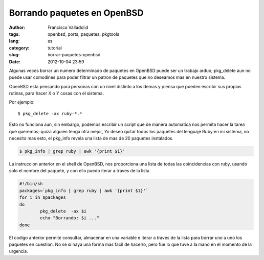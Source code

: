 Borrando paquetes en OpenBSD
############################
:author: Francisco Valladolid
:tags: openbsd, ports, paquetes, pkgtools 
:lang: es
:category: tutorial
:slug: borrar-paquetes-openbsd
:date: 2012-10-04 23:59

Algunas veces borrar un numero determinado de paquetes en OpenBSD puede
ser un trabajo arduo; pkg\_delete aun no puede usar comodines para poder
filtrar un patron de paquetes que no deseamos mas en nuestro sistema.

OpenBSD esta pensando para personas con un nivel distinto a
los demas y piensa que pueden escribir sus propias rutinas, para hacer
X o Y cosas con el sistema. 

Por ejemplo:

:: 

	$ pkg_delete -ax ruby-*.* 

Esto no funciona aun, sin embargo, podemos escribir un script que de manera
automatica nos permita hacer la tarea que queremos; quiza
alguien tenga otra mejor, Yo deseo quitar todos los paquetes del
lenguaje Ruby en mi sistema, no necesito mas esto, el pkg\_info revela
una lista de mas de 20 paquetes instalados.

.. code-block:: sh

     $ pkg_info | grep ruby | awk '{print $1}'

La instruccion anterior en el shell de OpenBSD, nos proporciona una
lista de todas las coincidencias con ruby, usando solo el nombre del
paquete, y con ello puedo iterar a traves de la lista.

.. code-block:: sh

    #!/bin/sh
    packages=`pkg_info | grep ruby | awk '{print $1}'`
    for i in $packages
    do
            pkg_delete  -ax $i
            echo "Borrando: $i ..." 
    done

El codigo anterior permite consultar, almacenar en una variable e
iterar a traves de la lista para borrar uno a uno los paquetes en
cuestion. No se si haya una forma mas facil de hacerlo, pero fue lo que
tuve a la mano en el momento de la urgencia.


